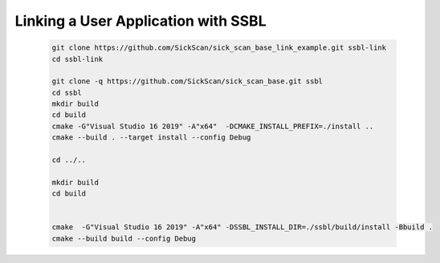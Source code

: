 .. raw:: html

  <embed>
    

    <table class="tg">
      <tr>
        <th class="tg-0pky">Library</th>
        <th class="tg-0pky">Ext. Link</th>
        <th class="tg-0pky">Documentation</th>
        <th class="tg-0pky">License</th>
        <th class="tg-0pky" style='width: 100%;' rowspan="5"><img src="doc/img/SICK_Logo_Claim_RGB.png" align="right"  height="120"/></th>
      </tr>
      <tr>
        <td class="tg-0pky">
          <img src="https://ci.appveyor.com/api/projects/status/2jbep0ss21bh7jxe/branch/master?svg=true"/>
        </td>
        <td class="tg-0pky">
          <img src="https://ci.appveyor.com/api/projects/status/7uy0pko38t6oot6i/branch/master?svg=true"/>
        </td>
        <td class="tg-0pky">
          <img src="https://readthedocs.org/projects/sick-scan-documentation/badge/?version=latest"/>
        </td>

        <td class="tg-0pky">
          <img src="https://img.shields.io/badge/License-Apache%202.0-blue.svg"/>
        </td>
      </tr>
    </table>
    
    
    <p style="margin-bottom:1cm;"/p>
  </embed>


Linking a User Application with SSBL
====================================

  .. code-block:: console

    git clone https://github.com/SickScan/sick_scan_base_link_example.git ssbl-link
    cd ssbl-link

    git clone -q https://github.com/SickScan/sick_scan_base.git ssbl
    cd ssbl
    mkdir build
    cd build
    cmake -G"Visual Studio 16 2019" -A"x64"  -DCMAKE_INSTALL_PREFIX=./install ..
    cmake --build . --target install --config Debug

    cd ../..

    mkdir build
    cd build 


    cmake  -G"Visual Studio 16 2019" -A"x64" -DSSBL_INSTALL_DIR=./ssbl/build/install -Bbuild .
    cmake --build build --config Debug
